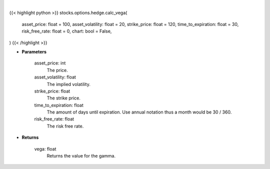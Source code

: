 .. role:: python(code)
    :language: python
    :class: highlight

|

.. raw:: html

    <h3>
    > Getting data
    </h3>

{{< highlight python >}}
stocks.options.hedge.calc_vega(
    asset_price: float = 100,
    asset_volatility: float = 20,
    strike_price: float = 120,
    time_to_expiration: float = 30,
    risk_free_rate: float = 0,
    chart: bool = False,
)
{{< /highlight >}}

.. raw:: html

    <p>
    The first-order partial-derivative with respect to the underlying asset volatility of
    the Black-Scholes equation is known as vega. Vega refers to how the option value
    changes when there is a change in the underlying asset volatility. Multiplying vega by
    a +-1% change in the underlying asset volatility, holding all other parameters constant, will give
    you the new value of the option. Vega will be positive for long positions and negative for short positions.
    </p>

* **Parameters**

    asset_price: int
        The price.
    asset_volatility: float
        The implied volatility.
    strike_price: float
        The strike price.
    time_to_expiration: float
        The amount of days until expiration. Use annual notation thus a month would be 30 / 360.
    risk_free_rate: float
        The risk free rate.

* **Returns**

    vega: float
        Returns the value for the gamma.
